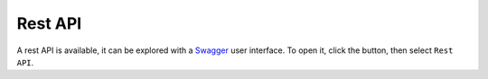 Rest API
========

.. image:: ../../../tests/robotframework/screenshots/swagger.png
   :class: sosse-screenshot

A rest API is available, it can be explored with a `Swagger <https://swagger.io/>`_ user interface. To open it, click the |user_menu_button| button, then select ``Rest API``.

.. |user_menu_button| image:: ../../../tests/robotframework/screenshots/user_menu_button.png
   :class: sosse-inline-screenshot
